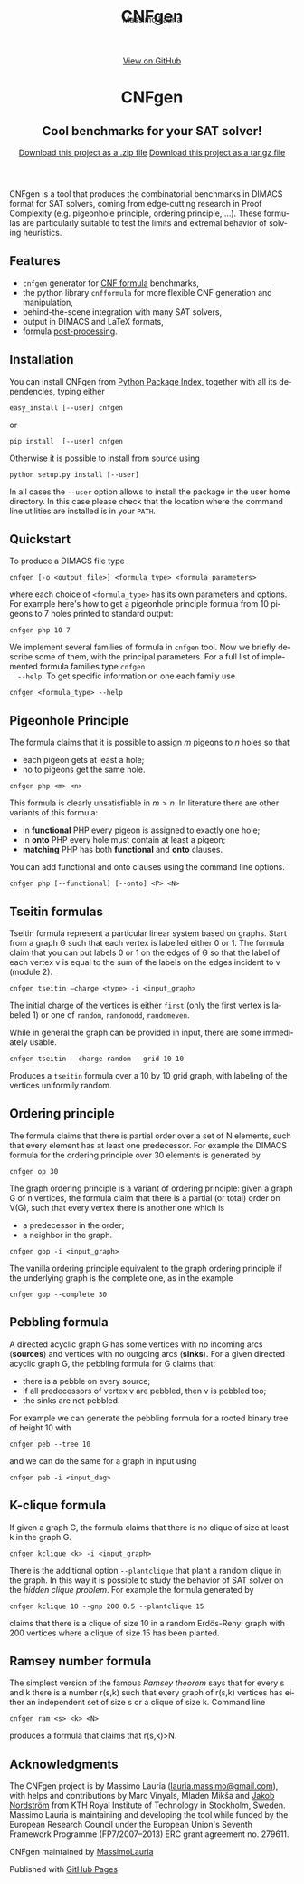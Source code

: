 #+TITLE:     CNFgen
#+AUTHOR:    Massimo Lauria
#+EMAIL:     lauria@kth.se
#+LANGUAGE:  en
#+OPTIONS:   H:3 num:nil toc:nil \n:nil @:t ::t |:t ^:t -:t f:t *:t <:t
#+OPTIONS:   TeX:t LaTeX:t skip:nil d:nil todo:t pri:nil tags:not-in-toc
#+EXPORT_EXCLUDE_TAGS: noexport
#+HTML_HEAD_EXTRA: <meta charset='utf-8'>
#+HTML_HEAD_EXTRA: <meta http-equiv="X-UA-Compatible" content="chrome=1">
#+HTML_HEAD_EXTRA: <meta name="description" content="CNFgen : Cool benchmarks for your SAT solver!">
#+HTML_HEAD: <link rel="stylesheet" type="text/css" media="screen" href="stylesheets/stylesheet.css">
#+HTML_HEAD: <style type="text/css"> .title  { height: 0; margin: 0;} </style>


#+begin_html
<!-- HEADER -->
    <div id="header_wrap" class="outer">
        <header class="inner">
          <a id="forkme_banner" href="https://github.com/MassimoLauria/cnfgen">View on GitHub</a>

          <h1 id="project_title">CNFgen</h1>
          <h2 id="project_tagline">Cool benchmarks for your SAT solver!</h2>

            <section id="downloads">
              <a class="zip_download_link" href="https://github.com/MassimoLauria/cnfgen/zipball/master">Download this project as a .zip file</a>
              <a class="tar_download_link" href="https://github.com/MassimoLauria/cnfgen/tarball/master">Download this project as a tar.gz file</a>
            </section>
        </header>
    </div>
#+end_html
#+begin_html
    <div id="main_content_wrap" class="outer">
      <section id="main_content" class="inner">
#+end_html

CNFgen is a tool that  produces the combinatorial benchmarks in DIMACS
format for  SAT solvers,  coming from  edge-cutting research  in Proof
Complexity  (e.g.   pigeonhole  principle,  ordering   principle,  …).
These  formulas  are particularly  suitable  to  test the  limits  and
extremal behavior of solving heuristics.

* Features

  - =cnfgen= generator for [[file:background.org][CNF formula]] benchmarks,
  - the python library =cnfformula= for more flexible CNF generation and manipulation,
  - behind-the-scene integration with many SAT solvers,
  - output in DIMACS and LaTeX formats,
  - formula [[file:transformation.org][post-processing]].

* Installation
  
  You can install CNFgen from  [[http://pypi.python.org][Python Package Index]], together with all
  its dependencies, typing either

  : easy_install [--user] cnfgen

  or

  : pip install  [--user] cnfgen

  Otherwise it  is possible to install from source using
   
  : python setup.py install [--user]

  In all  cases the =--user= option  allows to install the  package in
  the user home directory. In this case please check that the location
  where the command line utilities are installed is in your =PATH=.
   
* Quickstart 

  To produce a DIMACS file type

  : cnfgen [-o <output_file>] <formula_type> <formula_parameters>

  where each  choice of  =<formula_type>= has  its own  parameters and
  options.  For  example here's  how  to  get a  pigeonhole  principle
  formula from 10 pigeons to 7 holes printed to standard output:

  : cnfgen php 10 7 

  We implement  several families of  formula in =cnfgen= tool.  Now we
  briefly  describe  some  of  them, with  the  principal  parameters.
  For  a  full  list  of implemented  formula  families  type  =cnfgen
  --help=. To get specific information on one each family use

  : cnfgen <formula_type> --help


** Pigeonhole Principle

   The formula  claims that  it is  possible to assign $m$ pigeons  to $n$
   holes so that

   - each pigeon gets at least a hole;
   - no to pigeons get the same hole.

   : cnfgen php <m> <n>

   This formula is clearly unsatisfiable in $m>n$. In literature there
   are other variants of this formula:

   - in *functional* PHP every pigeon is assigned to exactly one hole;
   - in *onto* PHP every hole must contain at least a pigeon;
   - *matching* PHP has both *functional* and *onto* clauses.

   You can  add functional  and onto clauses  using the  command line
   options.

   : cnfgen php [--functional] [--onto] <P> <N>

** Tseitin  formulas

   Tseitin  formula  represent a  particular  linear  system based  on
   graphs. Start  from a  graph G  such that  each vertex  is labelled
   either 0 or 1. The formula claim that  you can put labels 0 or 1 on
   the edges of G  so that the label of each vertex v  is equal to the
   sum of the labels on the edges incident to v (module 2).

   : cnfgen tseitin –charge <type> -i <input_graph>

   The initial  charge of  the vertices is  either =first=  (only the
   first  vertex is  labeled 1) or  one  of =random=,  =randomodd=,
   =randomeven=.

   While in general the graph can be provided in input, there are some
   immediately usable.
   
   : cnfgen tseitin --charge random --grid 10 10

   Produces  a =tseitin=  formula over  a 10  by 10  grid graph,  with
   labeling of the vertices uniformily random.

** Ordering principle

   The  formula claims  that  there is  partial order  over  a set  of
   N elements, such  that every element has at  least one predecessor.
   For example the  DIMACS formula for the ordering  principle over 30
   elements is generated by

   : cnfgen op 30
   
   The graph ordering  principle is a variant  of ordering principle:
   given a graph G  of n vertices, the formula claim  that there is a
   partial (or total) order on V(G),  such that every vertex there is
   another one which is
   
   - a predecessor in the order;
   - a neighbor in the graph.

   : cnfgen gop -i <input_graph>
   
   The  vanilla ordering  principle equivalent  to the  graph ordering
   principle if  the underlying graph is  the complete one, as  in the
   example

   : cnfgen gop --complete 30
   
** Pebbling formula

   A directed acyclic graph G has some vertices with no incoming arcs
   (*sources*) and  vertices with no  outgoing arcs (*sinks*).  For a
   given directed acyclic graph G,  the pebbling formula for G claims
   that:
   
   - there is a pebble on every source;
   - if all predecessors  of vertex v are pebbled, then  v is pebbled
     too;
   - the sinks are not pebbled.

   For  example we  can generate  the  pebbling formula  for a  rooted
   binary tree of height 10 with
   
   : cnfgen peb --tree 10

   and we can do the same for a graph in input using 

   : cnfgen peb -i <input_dag>

** K-clique formula

   If given a graph G, the formula  claims that there is no clique of
   size at least k in the graph G. 

   : cnfgen kclique <k> -i <input_graph> 

   There is the additional option  =--plantclique= that plant a random
   clique  in the  graph. In  this  way it  is possible  to study  the
   behavior of SAT solver on  the /hidden clique problem/. For example
   the formula generated by

   : cnfgen kclique 10 --gnp 200 0.5 --plantclique 15
   
   claims that  there is a clique  of size 10 in  a random Erdös-Renyi
   graph with 200 vertices where a clique of size 15 has been planted.

** Ramsey number formula
  
   The simplest  version of the  famous /Ramsey theorem/ says  that for
   every s and  k there is a  number r(s,k) such that  every graph of
   r(s,k)  vertices has  either an  independent set  of size  s or  a
   clique of size k. Command line

   : cnfgen ram <s> <k> <N>

   produces  a formula  that claims  that r(s,k)>N.


* Acknowledgments

  The CNFgen project is  by Massimo Lauria ([[mailto:lauria.massimo@gmail.com][lauria.massimo@gmail.com]]),
  with helps and contributions by Marc Vinyals, Mladen Mikša and [[http://www.csc.kth.se/~jakobn/][Jakob
  Nordström]]  from  KTH Royal  Institute  of  Technology in  Stockholm,
  Sweden. Massimo Lauria is maintaining  and developing the tool while
  funded by the  European Research Council under  the European Union's
  Seventh  Framework Programme  (FP7/2007--2013)  ERC grant  agreement
  no. 279611.


#+begin_html
    </section></div>
#+end_html
#+begin_html
    <!-- FOOTER  -->
    <div id="footer_wrap" class="outer">
      <footer class="inner">
        <p class="copyright">CNFgen maintained by <a href="https://github.com/MassimoLauria">MassimoLauria</a></p>
        <p>Published with <a href="https://pages.github.com">GitHub Pages</a></p>
      </footer>
    </div>
#+end_html

# Local variables:
# org-html-preamble: nil
# org-html-postamble: nil
# org-html-toplevel-hlevel: 3
# org-html-head-include-default-style: nil
# End:
